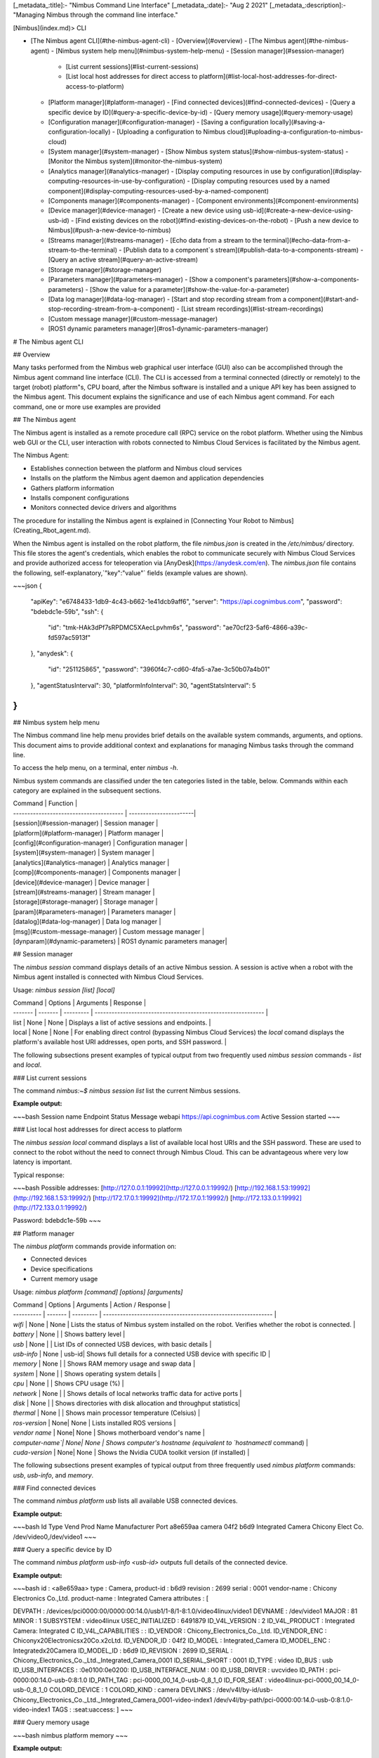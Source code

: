 [_metadata_:title]:- "Nimbus Command Line Interface"
[_metadata_:date]:- "Aug 2 2021"
[_metadata_:description]:- "Managing Nimbus through the command line interface."

[Nimbus](index.md)> CLI

- [The Nimbus agent CLI](#the-nimbus-agent-cli)
  - [Overview](#overview)
  - [The Nimbus agent](#the-nimbus-agent)
  - [Nimbus system help menu](#nimbus-system-help-menu)
  - [Session manager](#session-manager)
    - [List current sessions](#list-current-sessions)
    - [List local host addresses for direct access to platform](#list-local-host-addresses-for-direct-access-to-platform)
  - [Platform manager](#platform-manager)
    - [Find connected devices](#find-connected-devices)
    - [Query a specific device by ID](#query-a-specific-device-by-id)
    - [Query memory usage](#query-memory-usage)
  - [Configuration manager](#configuration-manager)
    - [Saving a configuration locally](#saving-a-configuration-locally)
    - [Uploading a configuration to Nimbus cloud](#uploading-a-configuration-to-nimbus-cloud)
  - [System manager](#system-manager)
    - [Show Nimbus system status](#show-nimbus-system-status)
    - [Monitor the Nimbus system](#monitor-the-nimbus-system)
  - [Analytics manager](#analytics-manager)
    - [Display computing resources in use by configuration](#display-computing-resources-in-use-by-configuration)
    - [Display computing resources used by a named component](#display-computing-resources-used-by-a-named-component)
  - [Components manager](#components-manager)
    - [Component environments](#component-environments)
  - [Device manager](#device-manager)
    - [Create a new device using usb-id](#create-a-new-device-using-usb-id)
    - [Find existing devices on the robot](#find-existing-devices-on-the-robot)
    - [Push a new device to Nimbus](#push-a-new-device-to-nimbus)
  - [Streams manager](#streams-manager)
    - [Echo data from a stream to the terminal](#echo-data-from-a-stream-to-the-terminal)
    - [Publish data to a component`s stream](#publish-data-to-a-components-stream)
    - [Query an active stream](#query-an-active-stream)
  - [Storage manager](#storage-manager)
  - [Parameters manager](#parameters-manager)
    - [Show a component's parameters](#show-a-components-parameters)
    - [Show the value for a parameter](#show-the-value-for-a-parameter)
  - [Data log manager](#data-log-manager)
    - [Start and stop recording stream from a component](#start-and-stop-recording-stream-from-a-component)
    - [List stream recordings](#list-stream-recordings)
  - [Custom message manager](#custom-message-manager)
  - [ROS1 dynamic parameters manager](#ros1-dynamic-parameters-manager)

# The Nimbus agent CLI

## Overview

Many tasks performed from the Nimbus web graphical user interface (GUI) also can be accomplished through the Nimbus agent command line interface (CLI). The CLI is accessed from a terminal connected (directly or remotely) to the target (robot) platform"s, CPU board, after the Nimbus software is installed and a unique API key has been assigned to the Nimbus agent. This document explains the significance and use of each Nimbus agent command. For each command, one or more use examples are provided

## The Nimbus agent

The Nimbus agent is installed as a remote procedure call (RPC) service on the robot platform. Whether using the Nimbus web GUI or the CLI, user interaction with robots connected to Nimbus Cloud Services is facilitated by the Nimbus agent.

The Nimbus Agent:

- Establishes connection between the platform and Nimbus cloud services
- Installs on the platform the Nimbus agent daemon and application dependencies
- Gathers platform information
- Installs component configurations
- Monitors connected device drivers and algorithms

The procedure for installing the Nimbus agent is explained in [Connecting Your Robot to Nimbus](Creating_Rbot_agent.md).

When the Nimbus agent is installed on the robot platform, the file `nimbus.json` is created in the `/etc/nimbus/` directory. This file stores the agent's credentials, which enables the robot to communicate securely with Nimbus Cloud Services and provide authorized access for teleoperation via [AnyDesk](https://anydesk.com/en). The `nimbus.json` file contains the following, self-explanatory,`"key":"value"` fields (example values are shown).

~~~json
{
  "apiKey": "e6748433-1db9-4c43-b662-1e41dcb9aff6",
  "server": "https://api.cognimbus.com",
  "password": "bdebdc1e-59b",
  "ssh": {
    "id": "tmk-HAk3dPf7sRPDMC5XAecLpvhm6s",
    "password": "ae70cf23-5af6-4866-a39c-fd597ac5913f"
  },
  "anydesk": {
    "id": "251125865",
    "password": "3960f4c7-cd60-4fa5-a7ae-3c50b07a4b01"
  },
  "agentStatusInterval": 30,
  "platformInfoInterval": 30,
  "agentStatsInterval": 5
}
~~~

## Nimbus system help menu

The Nimbus command line help menu provides brief details on the available system commands, arguments, and options. This document aims to provide additional context and explanations for managing Nimbus tasks through the command line.

To access the help menu, on a terminal, enter `nimbus -h`.

Nimbus system commands are classified under the ten categories listed in the table, below. Commands within each category are explained in the subsequent sections.

| Command                                 | Function               |
| --------------------------------------- | -----------------------|
| [session](#session-manager)             | Session manager        |
| [platform](#platform-manager)           | Platform manager       |
| [config](#configuration-manager)        | Configuration manager  |
| [system](#system-manager)               | System manager         |
| [analytics](#analytics-manager)         | Analytics manager      |
| [comp](#components-manager)             | Components manager     |
| [device](#device-manager)               | Device manager         |
| [stream](#streams-manager)              | Stream manager         |
| [storage](#storage-manager)             | Storage manager        |
| [param](#parameters-manager)            | Parameters manager     |
| [datalog](#data-log-manager)            | Data log manager       |
| [msg](#custom-message-manager)          | Custom message manager |
| [dynparam](#dynamic-parameters)         | ROS1 dynamic parameters manager|

## Session manager

The `nimbus session` command displays details of an active Nimbus session. A session is active when a robot with the Nimbus agent installed is connected with Nimbus Cloud Services.

Usage: `nimbus session [list] [local]`


| Command | Options | Arguments | Response                                                     |
| ------- | ------- | --------- | ------------------------------------------------------------ |
| list    | None    | None      | Displays a list of active sessions and endpoints.            |
| local   | None    | None      | For enabling direct control (bypassing Nimbus Cloud Services) the `local` comand displays the platform's available host URI addresses, open ports, and SSH password. |

The following subsections present examples of typical output from two frequently used `nimbus session` commands - `list` and `local`.

### List current sessions

The command `nimbus:~$ nimbus session list` list the current Nimbus sessions.

**Example output:**

~~~bash
Session name  Endpoint                   Status     Message
webapi        https://api.cognimbus.com  Active     Session started
~~~

### List local host addresses for direct access to platform

The `nimbus session local` command displays a list of available local host URIs and the SSH password. These are used to connect to the robot without the need to connect through Nimbus Cloud. This can be advantageous where very low latency is important.

Typical response:

~~~bash
Possible addresses:
[http://127.0.0.1:19992](http://127.0.0.1:19992/)
[http://192.168.1.53:19992](http://192.168.1.53:19992/)
[http://172.17.0.1:19992](http://172.17.0.1:19992/)
[http://172.133.0.1:19992](http://172.133.0.1:19992/)

Password:
bdebdc1e-59b
~~~

## Platform manager

The `nimbus platform` commands provide information on:

- Connected devices
- Device specifications
- Current memory usage

Usage:  `nimbus platform [command] [options] [arguments]`

| Command    | Options | Arguments | Action / Response                                            |
| ---------- | ------- | --------- | ------------------------------------------------------------ |
| `wifi`     | None    | None      | Lists the status of Nimbus system installed on the robot. Verifies whether the robot is connected. |
| `battery`  | None    |       | Shows battery level                                             |
| `usb`      | None    |       | List IDs of connected USB devices, with basic details           |
| `usb-info` | None    | usb-id| Shows full details for a connected USB device with specific ID  |
| `memory`   | None    |       | Shows RAM memory usage  and swap data                           |
| `system`   | None    |       | Shows operating system details                                  |
| `cpu`      | None    |       | Shows CPU usage (%)                                             |
| `network`  | None    |       | Shows details of local networks traffic data for active ports   |
| `disk`     | None    |       | Shows directories with disk allocation and throughput statistics|
| `thermal`  | None    |       | Shows main processor temperature (Celsius)                      |
| `ros-version`  | None| None  | Lists installed ROS versions                                    |
| `vendor name`  | None| None  | Shows motherboard vendor's name                                 |
| `computer-name`| None| None  | Shows computer's hostname (equivalent to `hostnamectl` command) |
| `cuda-version` | None| None  | Shows the Nvidia CUDA toolkit version (if installed)            |

The following subsections present examples of typical output from three frequently used `nimbus platform` commands: `usb`, `usb-info`, and `memory`.

### Find connected devices

The command `nimbus platform usb` lists all available USB connected devices.

**Example output:**

~~~bash
Id        Type   Vend  Prod  Name               Manufacturer                Port
a8e659aa  camera 04f2  b6d9  Integrated Camera  Chicony Elect Co. /dev/video0,/dev/video1
~~~

### Query a specific device by ID

The command `nimbus platform usb-info <usb-id>` outputs full details of the connected device.

**Example output:**

~~~bash
id : <a8e659aa>
type : Camera,
product-id : b6d9
revision : 2699
serial : 0001
vendor-name : Chicony Electronics Co.,Ltd.
product-name : Integrated Camera
attributes : [

DEVPATH : /devices/pci0000:00/0000:00:14.0/usb1/1-8/1-8:1.0/video4linux/video1
DEVNAME : /dev/video1
MAJOR : 81
MINOR : 1
SUBSYSTEM : video4linux
USEC_INITIALIZED : 6491879
ID_V4L_VERSION : 2
ID_V4L_PRODUCT : Integrated Camera: Integrated C
ID_V4L_CAPABILITIES : :
ID_VENDOR : Chicony_Electronics_Co._Ltd.
ID_VENDOR_ENC : Chicony\x20Electronics\x20Co.\x2cLtd.
ID_VENDOR_ID : 04f2
ID_MODEL : Integrated_Camera
ID_MODEL_ENC : Integrated\x20Camera
ID_MODEL_ID : b6d9
ID_REVISION : 2699
ID_SERIAL : Chicony_Electronics_Co._Ltd._Integrated_Camera_0001
ID_SERIAL_SHORT : 0001
ID_TYPE : video
ID_BUS : usb
ID_USB_INTERFACES : :0e0100:0e0200:
ID_USB_INTERFACE_NUM : 00
ID_USB_DRIVER : uvcvideo
ID_PATH : pci-0000:00:14.0-usb-0:8:1.0
ID_PATH_TAG : pci-0000_00_14_0-usb-0_8_1_0
ID_FOR_SEAT : video4linux-pci-0000_00_14_0-usb-0_8_1_0
COLORD_DEVICE : 1
COLORD_KIND : camera
DEVLINKS : /dev/v4l/by-id/usb-Chicony_Electronics_Co._Ltd._Integrated_Camera_0001-video-index1 /dev/v4l/by-path/pci-0000:00:14.0-usb-0:8:1.0-video-index1
TAGS : :seat:uaccess:
]
~~~

### Query memory usage

~~~bash
nimbus platform memory
~~~

**Example output:**

~~~bash
 total memory: 15692
 Used memory: 4735
 Available memory: 3935
 total swap: 2047
 Used swap: 0
 available swap: 2047
~~~

## Configuration manager

The `nimbus config` group of commands allows you to:

- provide information on the current configuration of devices and components attacurations
- Load or unload a configuration to/from a robot platform
- Download or upload configurations from/to Nimbus Hub
- Add new configurations
- List details of user-defined configurations
- Switch the currently loaded configuration for a different one
- Display configuration version changes

A Nimbus configuration is encoded in a JSON file that specifies the parameter values for four object types:

- **Devices** - the mapping of physical connections among devices and the placement of devices relative to the robot platform
- **Drivers** - the software used by Nimbus to communicate with and enable the functionality of connected devices
- **Components** - the software (algorithms) that provide functionality to devices
- **Streams** - the data transfer connections among devices and components

Usage: `nimbus config [command] [options] [arguments]`

| Command      | Options | Arguments          | Action / Response                                       |
| ------------ | ------- | ------------------ | ------------------------------------------------------- |
| `show`   | None    | None               | Displays the current configuration status, name, and version        |
| `save`   | None | None | Saves the current configuration                         |
| `load`   | None    | None               | Loads the current configuration                |
| `unload` | None | None | Unloads the current configuration |
| `upload` | None    | None               | Uploads the current configuration to Nimbus Hub         |
| `download`| None    | `configuration-name` | Downloads a configuration from Nimbus Hub               |
| `new`    | `--version` | `configuration-name` | Adds a new configuration. <br> The `--version` option default value is `1.0.0-default` |
| `list`   | None    | None               | Displays list of  user-generated configurations |
| `switch` | None    | `configuration-name` | Switches to another (specified) configuration                     |
| `log`    | None    | None               | Displays log of configuration version changes           |

The following subsections present examples of typical output from three frequently used `nimbus config` commands: `save` and `upload`.

### Saving a configuration locally

To save a configuration on the robot platform, from a terminal, enter the following command.

~~~bash
nimbus config save
~~~

Upon execution the response is:

~~~bash
configuration saved successfully
~~~

Saving a configuration permanently sets the current configuration on the robot.

A configuration is persistent on platform reboot.

### Uploading a configuration to Nimbus cloud

Saving a configuration returns the current configuration to the Nimbus Cloud and enables it to be restored in the future. This is the complementary action to "Deploy configuration" from the cloud.

To return the current configuration to Nimbus Cloud, from a terminal, enter the following command.

~~~bash
nimbus config upload
~~~

Upon execution the response is:

~~~bash
configuration uploaded successfully
~~~

## System manager

The `nimbus system` group of commands allows you to:

- Interrogate the current status of the Nimbus system installation in robot (`status`)
- View all events since the Nimbus agent was installed in the robot (`log`)
- Upgrade a Nimbus subscription plan (`upgrade`)
- Display the Nimbus agent installation command, including the API key (`link`)
- Enables a the installed agent to accept a new API key (`login`)

Usage:  `nimbus system [command] [arguments]`

| Command       | Options | Arguments            | Action / Response                                     |
| ------------- | ------------- | -------------------------- | ------------------------------------------------------------ |
| `status`  | None | None                   | Displays the current status of Nimbus system installed on the robot (version number, configuration name). Indicates whether the robot is connected to Nimbus Cloud Services. |
| `upgrade` | None | None | Upgrades the Nimbus agent to the latest version |
| `link`    | None | None                   | Displays the Nimbus system install command and agent API key |
| `login <api-key>` | None | `api-key` | Connect success / Failed to authorize |
| `uninstall` | None | None | Uninstalls the Nimbus agent |
| `prune` | None | None | Cleans up the nimbus agent files installation. Indicates reclaimed memory. |
|`log` | None |None |Displays a history of system events for the platform in which the agent is installed. |

The following subsections present examples of typical output from two frequently used `nimbus system` commands - `status` and `log`.

### Show Nimbus system status

The following command entered on the terminal displays information on the current status of a connected robot.

~~~bash
nimbus system status
~~~

**Example output:**

~~~bash
state: Ready
pid: 28555
xec: /usr/bin/nimbusd
ersion: 1.0.0-7(Available:1.0.0-Initial)
onfig: ROB-1-default (v1.0.1-1)
ptime: 2:8:36
~~~

### Monitor the Nimbus system

The following command entered on the terminal lists a history of system events for platform in which the agent is installed.

~~~bash
nimbus system log
~~~

**Example output:**

~~~bash
19/2/2021 05:40:23  Component  Starting Ros1Component [Laptop-cam] component
19/2/2021 05:40:24  Environment  Starting docker [cognimbus/usb-cam:latest] environment
19/2/2021 05:40:25  Environment  Environment docker [cognimbus/usb-cam:latest] started
19/2/2021 05:40:28  Component  Component Ros1Component [Laptop-cam] started
19/2/2021 05:40:28  Configuration  Configuration test-robot-default v1.0.5 loaded
19/2/2021 05:40:56  Component  Stopping Ros1Component [Laptop-cam] component
19/2/2021 05:40:57  Environment  Stopping docker [cognimbus/usb-cam:latest] environment
19/2/2021 05:40:59  Environment  Environment docker [cognimbus/usb-cam:latest] stopped
19/2/2021 05:40:59  Component  Component Ros1Component [Laptop-cam] stopped
~~~

## Analytics manager

The `nimbus analytics` group of commands enable you to inspect computing resources usage for individual connected components and the configuration as a whole.

Usage: `nimbus analytics [command] [options] [arguments]`

| Command     | Options                                                  | Arguments                      | Action / Response                                            |
| ----------- | -------------------------------------------------------- | ------------------------------ | ------------------------------------------------------------ |
| `data`  | None                                                     | None                           | Display total system resource data for current configuration                           |
| `component-data` | None                                                     | `component-name`               | Display system resource data for  named component                                           |
| `list`      | None | None | List system resource data for each connected component  |

The following subsections present examples of typical output `nimbus analytics` commands: `data` and `component_data`.

### Display computing resources in use by configuration

**Example output:**

~~~bash
nimbus> nimbus analytics data
CPU%   MEM%   Storage%  Network   creation date          Online time  Offline Time  Active Time  Idle Time             Battery%  
10.00% 42.12% 19.14%    53.983 MB 11/25/2021 12:26:20 PM -            -             -            11/25/2021 1:02:22 PM 0    -            11/25/2021 1:02:22 PM 0    
~~~

### Display computing resources used by a named component

~~~bash
nimbus> nimbus analytics component_data realsense-t265
CPU%    MEM%    Docker Size Network   Active Time Idle Time Error Time
0.00 %  2.20 %  1.63GB      16.444 MB 00:01:30    00:00:13  -  
~~~

## Components manager

The `nimbus comp` group of commands enable you to:

- Display details on the current configuration
- Start and stop (turn on and off) components
- Attach and detach components from devices

Usage: `nimbus comp [command] [options] [arguments]`

| Command     | Options                                                  | Arguments                      | Action / Response                                            |
| ----------- | -------------------------------------------------------- | ------------------------------ | ------------------------------------------------------------ |
| `list`  | None                                                     | None                           | List the currently configured components                           |
| `start` | None                                                     | `component-name`               | Turns on a component                                           |
| `show`      | None                                                     | `component-name`               | Displays a component's details                                 |
| `stop`      | None                                                     | `component-name`               | Turns off a component                                          |
| `delete`    | None                                                     | `component_name`               | Removes a component from the configuration           |
| `attach`    | None                                                     | `component-name` <br> `device-name`| Attaches a component to a device. Device name optional      |
| `detach`| None                                                     |`component-name`<br>`device_name`| Detaches a component from a device. Device name optional    |
| `env`| None                                                     | None                           | Displays environment information (e.g., Docker) for each component in the current configuration |
| `stats`| None                                                     |`component-name`| Displays CPU load, memory usage, and network traffic volume for the component                 |
| `push`|`--name` <br> `--category` <br> `--public` <br> `--plugin`|path (to component json file) | Uploads a component's json definition file to the server |
| `pull`| None                                                     |`component-name`| Downloads a component's definition json file from the server |
| `local`| None                                                     | None                           | Displays details of local (e.g., native ROS) components |
| `UploadLog` | None                                                     | `component-name`| Uploads component's streams to the server                                                             |
| `new`| --json --type  --tag             --className --version | unique name                    | Installs a new component                                     |
| `log`| None                                                     |`component-name`               | Displays environment log                                     |

### Component environments

In nimbus, components are executed within their own environment. For example, ROS projects can be executed either locally or from inside a Docker container. For dockerized environments, projects are launched with their own ROS Master and additional software application dependencies, all of them running inside the Docker container.

To display the component environment settings, from a terminal enter:

~~~bash
 nimbus comp env
~~~

~~~bash
cb294983c054 172.133.0.2  cognimbus/usb-cam:latest(1.51GB)[ "roslaunch","usb_cam_clear.launch","width:=${width}","height:=${height}","fps:=${fps}","pixel_format:=${pixel_format}","io_method:=${io_method}"] docker started
~~~

The following command outputs specifications and the executable environment for a named component.

~~~bash
nimbus comp show <instance_name>
~~~

Example output (where the instance_name is generic-webcam-driver ):

~~~bash
name:  nimbus/generic-webcam-driver
instance name:  Laptop-cam
class:  Ros1Component
type:  Component
description:  Generic webcam driver
version:
state:  Unloaded

Environment:
type: docker
image: cognimbus/usb-cam:latest

Input streams:
None

Output streams:
image  Nimbus.Core.Messages.Ros1.Messages.sensor_msgs.CompressedImage

parameters:
width: 424
height: 240
fps: 30
pixel_format:  yuyv
io_method:  userptr
frame_id:  front-camera
frame_id:  front-camera

required device :
Requirements  Mount as  Attached device
camera [Type=Camera]/dev/video0  front-camera [/dev/video0]
~~~

## Device manager

The `nimbus device` group of commands allows you to

- Create new device instances
- List currently attached devices
- Delete (remove) devices
- Rename device name instances
- Set device IP addresses

A Nimbus device is the mapping of sensor physical connection (ports) and placement (position,orientation) relative to the robot. In order to run a nimbus component that communicates with a physical device(a driver), a nimbus device needs to be created.

Usage: `nimbus device [command] [options] [arguments]`

| Command      | Options                                       | Arguments         | Action / Response                 |
| ------------ | --------------------------------------------- | ----------------- | --------------------------------- |
| `new`    | `--usb-id` <br>`--port-index` <br>`--vid`, <br>`--type` <br>`--ip` | `device-name` <br>`pose` | Creates new device instance       |
| `list`   | None                                          | None              | Lists details of attached devices |
| `delete` | None                                          | `device-name`     | Removes device                    |
| `push`   | `--new_name` <br>`--public`                     | `new_name` <br>`public` | Renames device instance           |
| `set`    | `--ip`                                        | device-name       | Assigns the device's IP address   |

### Create a new device using usb-id

In the example script below, a new device, which is connected a USB port with ID a8e659aa is assigned the name "front-camera".

~~~bash
nimbus device new front-camera --usb-id a8e659aa
~~~

The other options listed in the table specify that the new device is to be connected to a specific port (--port-index), whether it is a serial or parallel port (--type), and the device's IP address.

### Find existing devices on the robot

~~~bash
 nimbus device list
~~~

**Example output:**

~~~bash
Instance Name  Id  Type  Vend  Prod  Name  Manufacturer  Connected  Position  Orientation  Ports
front-camera  camera 04f2  b6d9  True 0,0,0 0,0,0 /dev/video0,/dev/video1
~~~

### Push a new device to Nimbus

Pushing a new device to Nimbus renames the device instance. In the following example, a webcam device whose current instance name is lenovo integrated-camera is renamed to front-camera.

~~~bash
 nimbus device push front-camera --new_name lenovo-integrated-camera
~~~

## Streams manager

The `nimbus stream` group of commands enables you to:

- List input and output stream connections between components and devices
- Connect and disconnect input and output streams
- Upload stream data to the server

Usage: `nimbus stream [command] [options] [arguments]`

| Command      | Options | Arguments                                                    | Action / Response                                            |
| ------------ | ------- | ------------------------------------------------------------ | ------------------------------------------------------------ |
| `ls`         | None    | None                                                         | Lists inputs and outputs of connected streams               |
| `connect`    |         | `source-component-name` `output-stream-name` <br> `target- component-name` <br> `input-stream-name` | Connects stream between component input and output  terminals |
| `disconnect` | None    | `source-component-name`                                       | Disconnects stream between two components                    |
| `info`   |         |                                                              | Stream                                                       |
| `upload`     | None    | `component-name` `stream-name`                                   | Uploads stream to server                                     |
| `download`   | None    | `source-component-name` `output-stream-name` <br> `target- component-name` <br> `input-stream-name` | Connects remotely separated components                       |
| `pub`       |`--rate`    | `component-name` `stream-name` `message`                                  | Publishes data (`message`) to a stream. <br> `message` must be in JSON format. <br> The publishing update rate (Hz) is set by the `--rate` option.                       |
| `echo`       | None    | `component-name` `stream-name`                                   | Outputs specified stream to terminal                         |

The following subsections present examples of typical output `nimbus stream` commands: `echo` and `pub`.

### Echo data from a stream to the terminal

The following command sends stream data from a component to the terminal (stdout).

~~~bash
nimbus stream echo <component_name> <stream_name>
~~~

**Example output:**

The following command echos to the terminal (in JSON format) the value `true` of the Boolean variable `data`, from the `move_to_next_point` input stream of the `waypoint-navigation` component.

~~~bash
nimbus stream echo waypoints-navigation move_to_next_point
{ "message": "{ \"data\": true }" }

---
~~~

### Publish data to a component`s stream

The following command publishes a message, in JSON format, to a component.

~~~bash
nimbus stream pub <component_name> <stream_name>
~~~

**Example output:**

The following command publishes the value `Th4` of the string variable `data` to the `message` output stream of the `tutorials-listener` component. The `echo` command then reproduces the stream output at terminal.

~~~bash
nimbus stream pub tutorials-listener message '{ "data": "Th4"  }'
nimbus stream echo tutorials-listener message
{ "message": "{ \"data\": \"Th4\" }" }

~~~

### Query an active stream

~~~bash
nimbus stream info <component_name> <stream_name>
~~~

**Example output:**

~~~bash
nimbus stream info Laptop-cam image
~~~

~~~bash
Name:  image
Type:  Nimbus.Core.Messages.Ros1.Messages.sensor_msgs.CompressedImage
Stats:
Rate : 10.00 hz
Total-messages : 25828
Bandwidth : 23.48 kb/s
Total-bandwidth : 63554322 bytes
~~~

## Storage manager

Nimbus uses a serverless NoSQL database, such as LiteDB , to store the data processed by the agent: configurations, streams, logs, and so on.

The `nimbus storage` command displays the following information:

- The database system type
- The database status
- The full path to the database file
- The volume of data currently stored

This command has no subcommands, options, or parameters.

Typical output:

~~~bash
 name: LiteDb
 state: Ready
 path: /var/lib/nimbus/nimbus_litedb.db
 size: 23324432 Bytes
~~~

## Parameters manager

The `nimbus param` group of commands allows you to list, set, extract, and display details of a component's parameters.

Usage: `nimbus device [command] [arguments]`

| Command    | Options | Arguments                                                    | Action / Response                       |
| ---------- | ------- | ------------------------------------------------------------ | --------------------------------------- |
| `list` | None    | unique `component-name`                                        | Shows all of the component's parameters |
| `set`  | None    | unique `component-name` <br> unique `parameter-name` <br>`parameter-value` | Sets the component parameter values               |
| `get`  | None    | unique `component-name` <br>unique `parameter-name`              | Shows the value for a specified parameter of a component |
| `info` | None    | unique `component-name` <br> unique `parameter-name`                                        | Shows component parameter details       |

The following subsections present examples of typical output from two frequently used `nimbus param` commands: `list` and `get`.

### Show a component's parameters

`nimbus param list <component_name>`

**Example output:**

~~~linux
nimbus> nimbus param list NB_webcam
  Name          Type     Value    Min limit  Max limit  Step size  
  width         Integer  640       -          -          -        
  height        Integer  480       -          -          -        
  fps           Double   15        -          -          -        
  pixel_format  String   yuyv      -          -          -        
  io_method     String   userptr   -          -          -        
  quality       Integer  40        -          -          -        
~~~~

### Show the value for a parameter

`nimbus param get <component_name>`
~~~linux
nimbus> nimbus param get NB_webcam quality
🉑 40
~~~~

## Data log manager

| Command   | Options | Arguments | Action / Response |
| --------- | ------- | --------- | ----------------- |
| `record`  | `--rate`     |  `component-name` <br> `stream-name`      | Records component's stream. <br>The `--rate` option accepts a value specifying the recording rate. |
| `stop`    | `--rate` | `component-name` <br/>`stream-name` | Stops recording the specified stream |
| `recorders` | None | None | Shows details of active recorders |
| `streams` | None | None | Shows streams database details |
| `list`    | None | None | Shows list of all existing recordings |
| `info`    |         | `full_path_to_database` | Show details on a specified recording |
| `delete`  |  | `file-name` | Deletes specified recording file |
| `play`    | `--file` | `full-path-to_file` | Plays a specified recording file. <br>The `--file` option (default `FALSE`) sets the path to the current directory.

The following subsections present examples of typical output from two frequently used `nimbus datalog` commands: `record`, `stop`, and `list`.

### Start and stop recording stream from a component

`nimbus datalog record <component_name> <stream_name>`  
`nimbus datalog stop <component_name> <stream_name>`

**Example output:**

~~~~bash
nimbus> nimbus datalog record realsense-t265 gyro
🉑 Recording gyro+/realsense-t265
nimbus> nimbus datalog stop realsense-t265 gyro
🉑 Stop recording gyro+/realsense-t265
~~~~

### List stream recordings

~~~bash
nimbus> nimbus datalog list
Name                                            Size(Bytes)  
nimbus_stream_litedb-04.7.2021-03:44:44-log.db  65536        
nimbus_stream_litedb-04.7.2021-03:44:44.db      65536        
~~~~

## Custom message manager

The `nimbus stream` group of commands enables you to:

- Specify the file name and path for a custom ROS1 `.msg` file and the path of the build directory.
- Push or pull a custom ROS1 message package to/from Nimbus
- List all ROS1 custom message packages
- Search custom message packages by message type name

Usage: `nimbus msg [command] [options] [path]`

| Command   | Options | Arguments | Action / Response |
| --------- | ------- | --------- | ----------------- |
| `build`  | `--namespace` [default: name of the current directory] <br> `--output` - [default: the `build/` directory in the current working directory   | `<path>` [default: current working directory of CLI]    |  Takes a user-created text file and builds a custom ROS1 message.  |
| `push` | `--name` <br> `--description` <br> `--public` [default: false]| `<path>` to message package| Pushes ROS1 message package to Nimbus |
| `pull` | `--version`| `<packageName>` | Pulls ROS1 message package from Nimbus |
| `list` | None]| None| List all ROS1 custom message packages |
| `search` | None]| None| Search all ROS1 custom message packages |

## ROS1 dynamic parameters manager

Usage: `nimbus dynparam [command] [arguments]`

| Command   | Options | Arguments | Action / Response |
| --------- | ------- | --------- | ----------------- |
|`list`     | None    | `instanceName` <br> `node`      | List component's dynamic parameters |
| `get`     | None    | `instanceName` <br> `node`      | Get component's dynamic parameter values |
| `set`     | None    | `instanceName` <br> `node` <br> <parameterName>  <br> <parameterValue>  | Set component's dynamic parameter value|
